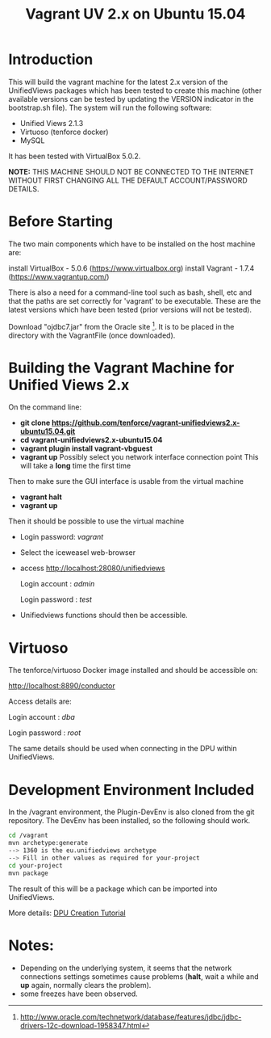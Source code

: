 #+TITLE: Vagrant UV 2.x on Ubuntu 15.04

* Introduction

This will build the vagrant machine for the latest 2.x version of the
UnifiedViews packages which has been tested to create this machine
(other available versions can be tested by updating the VERSION
indicator in the bootstrap.sh file). The system will run the following
software:

- Unified Views 2.1.3
- Virtuoso (tenforce docker)
- MySQL

It has been tested with VirtualBox 5.0.2. 

*NOTE:* THIS MACHINE SHOULD NOT BE CONNECTED TO THE INTERNET WITHOUT
FIRST CHANGING ALL THE DEFAULT ACCOUNT/PASSWORD DETAILS.

* Before Starting

The two main components which have to be installed on the host machine
are:

    install VirtualBox - 5.0.6 (https://www.virtualbox.org)
    install Vagrant - 1.7.4 (https://www.vagrantup.com/)

There is also a need for a command-line tool such as bash, shell, etc
and that the paths are set correctly for 'vagrant' to be
executable. These are the latest versions which have been tested
(prior versions will not be tested).

Download "ojdbc7.jar" from the Oracle site [1]. It is to be placed in
the directory with the VagrantFile (once downloaded).

[1] http://www.oracle.com/technetwork/database/features/jdbc/jdbc-drivers-12c-download-1958347.html

* Building the Vagrant Machine for Unified Views 2.x

On the command line:

- *git clone https://github.com/tenforce/vagrant-unifiedviews2.x-ubuntu15.04.git*
- *cd vagrant-unifiedviews2.x-ubuntu15.04*
- *vagrant plugin install vagrant-vbguest*
- *vagrant up*
  Possibly select you network interface connection point
  This will take a *long* time the first time

Then to make sure the GUI interface is usable from the virtual machine

- *vagrant halt*
- *vagrant up*

Then it should be possible to use the virtual machine
 
- Login password: /vagrant/

- Select the iceweasel web-browser

- access http://localhost:28080/unifiedviews

     Login account  : /admin/
  
     Login password : /test/

- Unifiedviews functions should then be accessible.

* Virtuoso
The tenforce/virtuoso Docker image installed and should be 
accessible on:

     http://localhost:8890/conductor

Access details are:

     Login account  : /dba/
  
     Login password : /root/

The same details should be used when connecting in the DPU
within UnifiedViews.

* Development Environment Included
In the /vagrant environment, the Plugin-DevEnv is also cloned
from the git repository. The DevEnv has been installed, so 
the following should work.

#+BEGIN_SRC bash
cd /vagrant
mvn archetype:generate
--> 1360 is the eu.unifiedviews archetype
--> Fill in other values as required for your-project
cd your-project
mvn package
#+END_SRC

The result of this will be a package which can be imported into
UnifiedViews.

More details: [[https://docs.google.com/document/d/1QDImj2SO5XOasG-K9EV1wdzgnZXY8jJPBSAG5J84T_Q/edit#][DPU Creation Tutorial]]

* Notes:
- Depending on the underlying system, it seems that the network
  connections settings sometimes cause problems (*halt*, wait a while
  and *up* again, normally clears the problem).
- some freezes have been observed.
